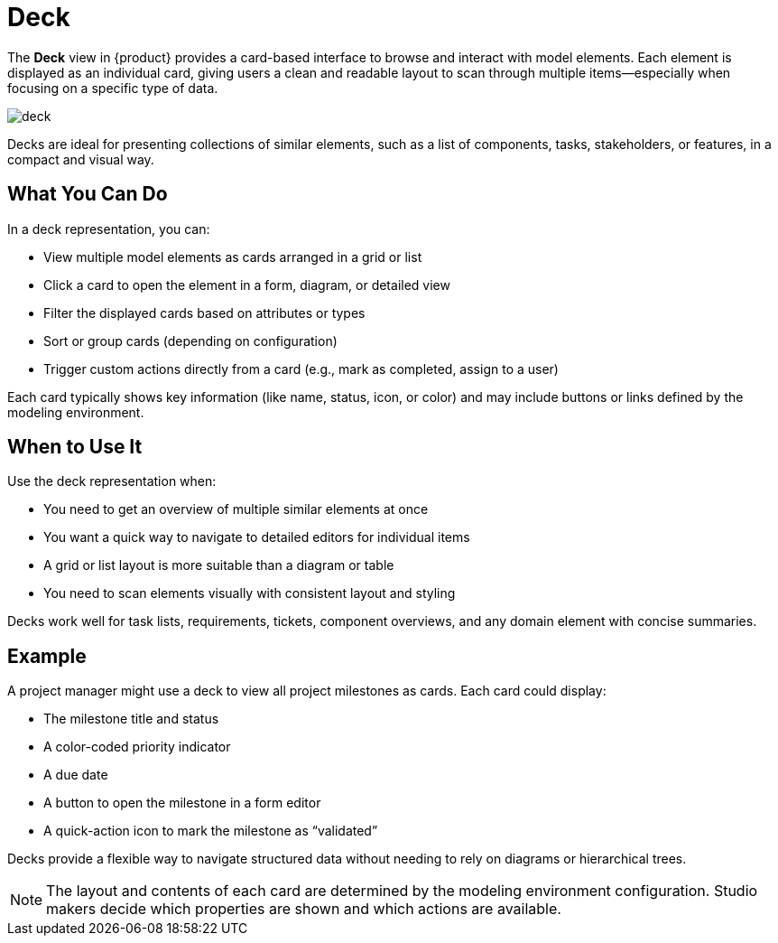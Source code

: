 = Deck

The *Deck* view in {product} provides a card-based interface to browse and interact with model elements.
Each element is displayed as an individual card, giving users a clean and readable layout to scan through multiple items—especially when focusing on a specific type of data.

image::deck.png[]

Decks are ideal for presenting collections of similar elements, such as a list of components, tasks, stakeholders, or features, in a compact and visual way.

== What You Can Do

In a deck representation, you can:

* View multiple model elements as cards arranged in a grid or list
* Click a card to open the element in a form, diagram, or detailed view
* Filter the displayed cards based on attributes or types
* Sort or group cards (depending on configuration)
* Trigger custom actions directly from a card (e.g., mark as completed, assign to a user)

Each card typically shows key information (like name, status, icon, or color) and may include buttons or links defined by the modeling environment.

== When to Use It

Use the deck representation when:

* You need to get an overview of multiple similar elements at once
* You want a quick way to navigate to detailed editors for individual items
* A grid or list layout is more suitable than a diagram or table
* You need to scan elements visually with consistent layout and styling

Decks work well for task lists, requirements, tickets, component overviews, and any domain element with concise summaries.

== Example

A project manager might use a deck to view all project milestones as cards. Each card could display:

* The milestone title and status
* A color-coded priority indicator
* A due date
* A button to open the milestone in a form editor
* A quick-action icon to mark the milestone as “validated”

Decks provide a flexible way to navigate structured data without needing to rely on diagrams or hierarchical trees.

[NOTE]
====
The layout and contents of each card are determined by the modeling environment configuration.
Studio makers decide which properties are shown and which actions are available.
====